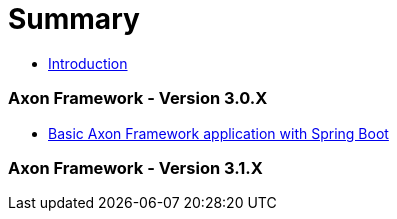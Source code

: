 = Summary

* link:README.adoc[Introduction]

=== Axon Framework - Version 3.0.X
* link:basic-axon-framework-application-with-spring-boot.adoc[Basic Axon Framework application with Spring Boot]

=== Axon Framework - Version 3.1.X



